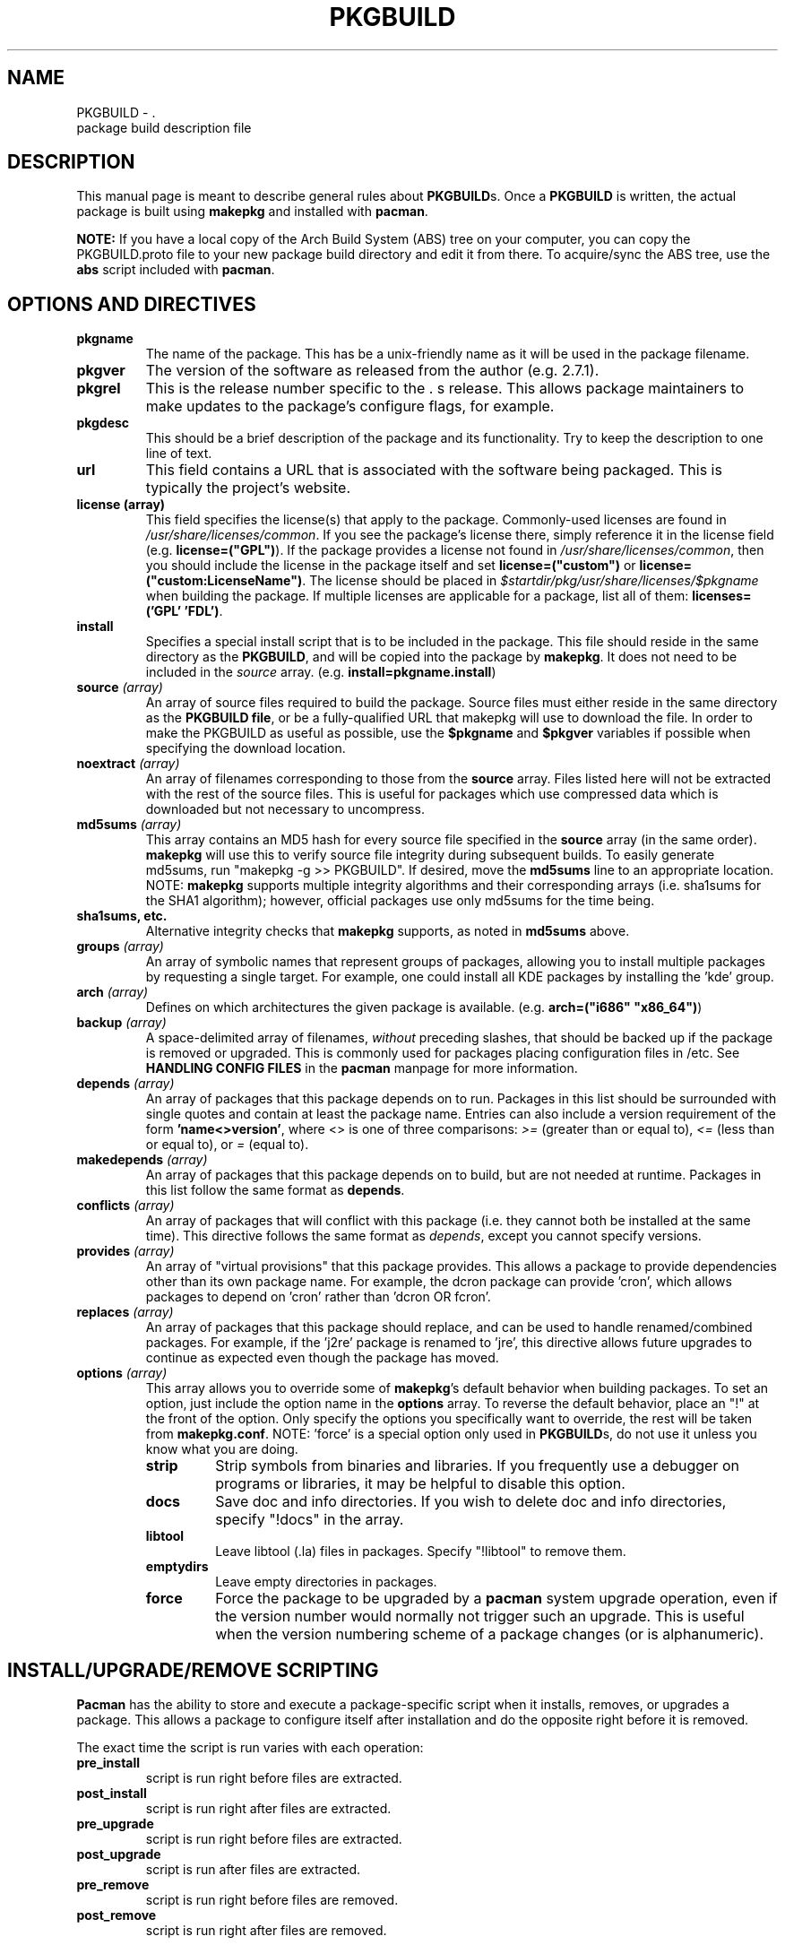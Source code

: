 ." the string declarations are a start to try and make distro independent
.ds DS Arch Linux
.ds PB PKGBUILD
.ds VR 3.0.0
.TH \*(PB 5 "Feb 07, 2007" "\*(PB version \*(VR" "\*(DS Files"
.SH NAME
\*(PB \- \*(DS package build description file

.SH DESCRIPTION
This manual page is meant to describe general rules about \fB\*(PB\fPs. Once
a \fB\*(PB\fP is written, the actual package is built using \fBmakepkg\fP and 
installed with \fBpacman\fP.

\fBNOTE:\fP If you have a local copy of the Arch Build System (ABS) tree
on your computer, you can copy the \*(PB.proto file to your new package
build directory and edit it from there.  To acquire/sync the ABS tree, use
the \fBabs\fP script included with \fBpacman\fP.

.SH OPTIONS AND DIRECTIVES
.TP
.B pkgname
The name of the package. This has be a unix-friendly name as it will be
used in the package filename.

.TP
.B pkgver
The version of the software as released from the author (e.g. 2.7.1).

.TP
.B pkgrel
This is the release number specific to the \*(DSs release. This allows package
maintainers to make updates to the package's configure flags, for example.

.TP
.B pkgdesc
This should be a brief description of the package and its functionality. Try to
keep the description to one line of text.

.TP
.B url
This field contains a URL that is associated with the software being packaged.
This is typically the project's website.

.TP
.B license (array)
This field specifies the license(s) that apply to the package. Commonly-used
licenses are found in \fI/usr/share/licenses/common\fP. If you see the
package's license there, simply reference it in the license field (e.g.
\fBlicense=("GPL")\fP). If the package provides a license not found in
\fI/usr/share/licenses/common\fP, then you should include the license in the
package itself and set \fBlicense=("custom")\fP or
\fBlicense=("custom:LicenseName")\fP. The license should be placed in
\fI$startdir/pkg/usr/share/licenses/$pkgname\fP when building the package. If
multiple licenses are applicable for a package, list all of them:
\fBlicenses=('GPL' 'FDL')\fP.

.TP
.B install
Specifies a special install script that is to be included in the package. This
file should reside in the same directory as the \fB\*(PB\fP, and will be copied
into the package by \fBmakepkg\fP. It does not need to be included in the
\fIsource\fP array. (e.g. \fBinstall=pkgname.install\fP)

.TP
.B source \fI(array)\fP
An array of source files required to build the package. Source files must
either reside in the same directory as the \fB\*(PB file\fP, or be a
fully-qualified URL that makepkg will use to download the file.  In order to
make the PKGBUILD as useful as possible, use the \fB$pkgname\fP and
\fB$pkgver\fP variables if possible when specifying the download location.

.TP
.B noextract \fI(array)\fP
An array of filenames corresponding to those from the \fBsource\fP array. Files
listed here will not be extracted with the rest of the source files. This is
useful for packages which use compressed data which is downloaded but not
necessary to uncompress.

.TP
.B md5sums \fI(array)\fP
This array contains an MD5 hash for every source file specified in the
\fBsource\fP array (in the same order). \fBmakepkg\fP will use this to verify
source file integrity during subsequent builds. To easily generate md5sums, run
"makepkg -g >> \*(PB".  If desired, move the \fBmd5sums\fP line to an
appropriate location.  NOTE: \fBmakepkg\fP supports multiple integrity
algorithms and their corresponding arrays (i.e. sha1sums for the SHA1
algorithm); however, official packages use only md5sums for the time being.

.TP
.B sha1sums, etc.
Alternative integrity checks that \fBmakepkg\fP supports, as noted in
\fBmd5sums\fP above.

.TP
.B groups \fI(array)\fP
An array of symbolic names that represent groups of packages, allowing
you to install multiple packages by requesting a single target. For example,
one could install all KDE packages by installing the 'kde' group.

.TP
.B arch \fI(array)\fP
Defines on which architectures the given package is available. (e.g.
\fBarch=("i686" "x86_64")\fP) 

.TP
.B backup \fI(array)\fP 
A space-delimited array of filenames, \fIwithout\fP preceding slashes, that
should be backed up if the package is removed or upgraded. This is commonly
used for packages placing configuration files in /etc. See \fBHANDLING CONFIG
FILES\fP in the \fBpacman\fP manpage for more information.

.TP
.B depends \fI(array)\fP 
An array of packages that this package depends on to run. Packages in this list
should be surrounded with single quotes and contain at least the package name.
Entries can also include a version requirement of the form
\fB'name<>version'\fP, where <> is one of three comparisons: \fI>=\fP (greater
than or equal to), \fI<=\fP (less than or equal to), or \fI=\fP (equal to).

.TP
.B makedepends \fI(array)\fP
An array of packages that this package depends on to build, but are not needed
at runtime.  Packages in this list follow the same format as \fBdepends\fP.

.TP
.B conflicts \fI(array)\fP
An array of packages that will conflict with this package (i.e. they cannot
both be installed at the same time). This directive follows the same format as
\fIdepends\fP, except you cannot specify versions.

.TP
.B provides \fI(array)\fP
An array of "virtual provisions" that this package provides. This allows a
package to provide dependencies other than its own package name. For example,
the dcron package can provide 'cron', which allows packages to depend on 'cron'
rather than 'dcron OR fcron'.

.TP
.B replaces \fI(array)\fP
An array of packages that this package should replace, and can be used to
handle renamed/combined packages. For example, if the 'j2re' package is renamed
to 'jre', this directive allows future upgrades to continue as expected even
though the package has moved.

.TP
.B options \fI(array)\fP
This array allows you to override some of \fBmakepkg\fP's default behavior when
building packages. To set an option, just include the option name in the
\fBoptions\fP array. To reverse the default behavior, place an "!" at the front
of the option. Only specify the options you specifically want to override, the
rest will be taken from \fBmakepkg.conf\fP. NOTE: 'force' is a special option
only used in \fB\*(PB\fPs, do not use it unless you know what you are doing.
.RS
.TP
.B strip
Strip symbols from binaries and libraries. If you frequently use a debugger on
programs or libraries, it may be helpful to disable this option.
.TP
.B docs
Save doc and info directories. If you wish to delete doc and info directories,
specify "!docs" in the array.
.TP
.B libtool
Leave libtool (.la) files in packages. Specify "!libtool" to remove them.
.TP
.B emptydirs
Leave empty directories in packages.
.TP
.B force
Force the package to be upgraded by a \fBpacman\fP system upgrade operation,
even if the version number would normally not trigger such an upgrade. This is
useful when the version numbering scheme of a package changes (or is
alphanumeric).
.RE

.SH INSTALL/UPGRADE/REMOVE SCRIPTING
\fBPacman\fP has the ability to store and execute a package-specific script
when it installs, removes, or upgrades a package.  This allows a package to
configure itself after installation and do the opposite right before it is
removed.

The exact time the script is run varies with each operation:

.TP
.B pre_install
script is run right before files are extracted.

.TP
.B post_install
script is run right after files are extracted.

.TP
.B pre_upgrade
script is run right before files are extracted.

.TP
.B post_upgrade
script is run after files are extracted.

.TP
.B pre_remove
script is run right before files are removed.

.TP
.B post_remove
script is run right after files are removed.

.P
To use this feature, create a file such as 'pkgname.install' and put it in
the same directory as the \fB\*(PB\fP script.  Then use the \fBinstall\fP
directive:

.RS
.nf
install=pkgname.install
.fi
.RE

The install script does not need to be specified in the \fBsource\fP array.
A template install file is available in the ABS tree (/var/abs/install.proto).

.SH EXAMPLE
The following is an example \fB\*(PB\fP for the 'modutils' package. For more
examples, look through the ABS tree.

.nf
# Maintainer: John Doe <johndoe@archlinux.org>
# Contributor: Bill Smith <billsmith@archlinux.org>
pkgname=modutils
pkgver=2.4.25
pkgrel=1
pkgdesc="Utilities for inserting modules in the linux kernel"
url="http://www.kernel.org"
makedepends=('bash' 'mawk')
depends=('glibc' 'zlib')
backup=(etc/modules.conf)
source=(ftp://ftp.kernel.org/pub/linux/utils/kernel/$pkgname/v2.4/$pkgname-$pkgver.tar.bz2
        modules.conf)
arch=('i686')
license=('GPL' 'custom') # dual licensed
md5sums=('2c0cca3ef6330a187c6ef4fe41ecaa4d'
         '35175bee593a7cc7d6205584a94d8625')
options=(!libtool)

build() {
  cd $startdir/src/$pkgname-$pkgver
  ./configure --prefix=/usr --enable-insmod-static
  make || return 1
  make prefix=$startdir/pkg/usr install
  mv $startdir/pkg/usr/sbin $startdir/pkg
  mkdir -p $startdir/pkg/etc
  cp ../modules.conf $startdir/pkg/etc
}
.fi

.SH SEE ALSO
.BR makepkg (8),
.BR pacman (8),
.BR makepkg.conf (5)

See the Arch Linux website at <http://www.archlinux.org> for more current
information on the distribution and the \fBpacman\fP family of tools, and
<http://wiki.archlinux.org/index.php/Arch_Packaging_Standards> for
recommendations on packaging standards.

.SH AUTHORS
.nf
Judd Vinet <jvinet@zeroflux.org>
Aurelien Foret <aurelien@archlinux.org>
Aaron Griffin <aaron@archlinux.org>
Dan McGee <dan@archlinux.org>
See the 'AUTHORS' file for additional contributors.
.fi
